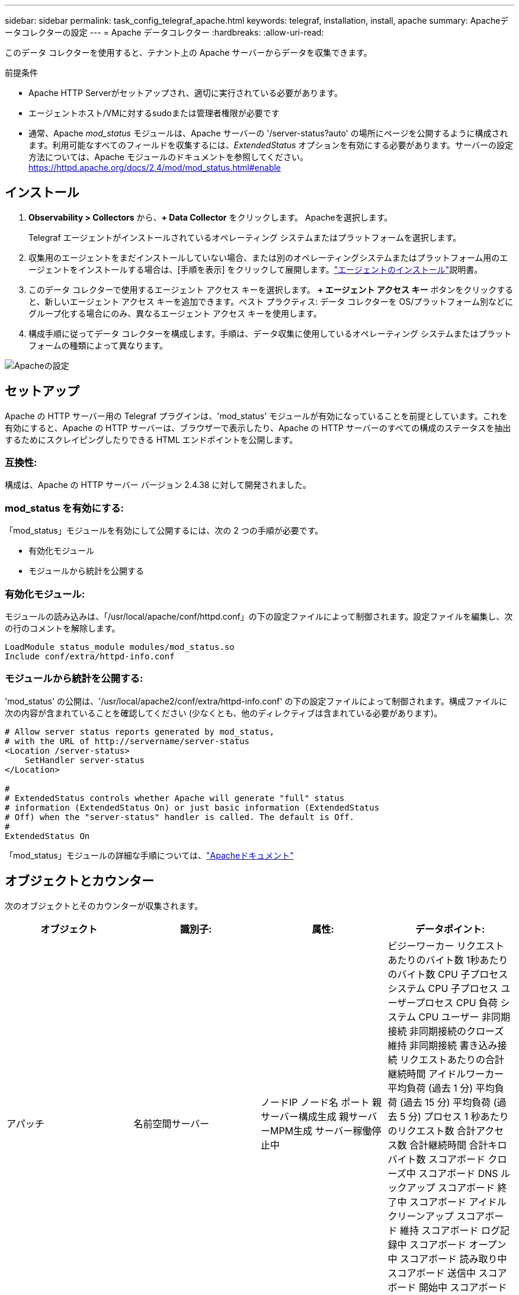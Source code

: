 ---
sidebar: sidebar 
permalink: task_config_telegraf_apache.html 
keywords: telegraf, installation, install, apache 
summary: Apacheデータコレクターの設定 
---
= Apache データコレクター
:hardbreaks:
:allow-uri-read: 


[role="lead"]
このデータ コレクターを使用すると、テナント上の Apache サーバーからデータを収集できます。

.前提条件
* Apache HTTP Serverがセットアップされ、適切に実行されている必要があります。
* エージェントホスト/VMに対するsudoまたは管理者権限が必要です
* 通常、Apache _mod_status_ モジュールは、Apache サーバーの '/server-status?auto' の場所にページを公開するように構成されます。利用可能なすべてのフィールドを収集するには、_ExtendedStatus_ オプションを有効にする必要があります。サーバーの設定方法については、Apache モジュールのドキュメントを参照してください。 https://httpd.apache.org/docs/2.4/mod/mod_status.html#enable[]




== インストール

. *Observability > Collectors* から、*+ Data Collector* をクリックします。  Apacheを選択します。
+
Telegraf エージェントがインストールされているオペレーティング システムまたはプラットフォームを選択します。

. 収集用のエージェントをまだインストールしていない場合、または別のオペレーティングシステムまたはプラットフォーム用のエージェントをインストールする場合は、[手順を表示] をクリックして展開します。link:task_config_telegraf_agent.html["エージェントのインストール"]説明書。
. このデータ コレクターで使用するエージェント アクセス キーを選択します。 *+ エージェント アクセス キー* ボタンをクリックすると、新しいエージェント アクセス キーを追加できます。ベスト プラクティス: データ コレクターを OS/プラットフォーム別などにグループ化する場合にのみ、異なるエージェント アクセス キーを使用します。
. 構成手順に従ってデータ コレクターを構成します。手順は、データ収集に使用しているオペレーティング システムまたはプラットフォームの種類によって異なります。


image:ApacheDCConfigLinux.png["Apacheの設定"]



== セットアップ

Apache の HTTP サーバー用の Telegraf プラグインは、'mod_status' モジュールが有効になっていることを前提としています。これを有効にすると、Apache の HTTP サーバーは、ブラウザーで表示したり、Apache の HTTP サーバーのすべての構成のステータスを抽出するためにスクレイピングしたりできる HTML エンドポイントを公開します。



=== 互換性:

構成は、Apache の HTTP サーバー バージョン 2.4.38 に対して開発されました。



=== mod_status を有効にする:

「mod_status」モジュールを有効にして公開するには、次の 2 つの手順が必要です。

* 有効化モジュール
* モジュールから統計を公開する




=== 有効化モジュール:

モジュールの読み込みは、「/usr/local/apache/conf/httpd.conf」の下の設定ファイルによって制御されます。設定ファイルを編集し、次の行のコメントを解除します。

 LoadModule status_module modules/mod_status.so
 Include conf/extra/httpd-info.conf


=== モジュールから統計を公開する:

'mod_status' の公開は、'/usr/local/apache2/conf/extra/httpd-info.conf' の下の設定ファイルによって制御されます。構成ファイルに次の内容が含まれていることを確認してください (少なくとも、他のディレクティブは含まれている必要があります)。

[listing]
----
# Allow server status reports generated by mod_status,
# with the URL of http://servername/server-status
<Location /server-status>
    SetHandler server-status
</Location>

#
# ExtendedStatus controls whether Apache will generate "full" status
# information (ExtendedStatus On) or just basic information (ExtendedStatus
# Off) when the "server-status" handler is called. The default is Off.
#
ExtendedStatus On
----
「mod_status」モジュールの詳細な手順については、link:https://httpd.apache.org/docs/2.4/mod/mod_status.html#enable["Apacheドキュメント"]



== オブジェクトとカウンター

次のオブジェクトとそのカウンターが収集されます。

[cols="<.<,<.<,<.<,<.<"]
|===
| オブジェクト | 識別子: | 属性: | データポイント: 


| アパッチ | 名前空間サーバー | ノードIP ノード名 ポート 親サーバー構成生成 親サーバーMPM生成 サーバー稼働停止中 | ビジーワーカー リクエストあたりのバイト数 1秒あたりのバイト数 CPU 子プロセス システム CPU 子プロセス ユーザープロセス CPU 負荷 システム CPU ユーザー 非同期接続 非同期接続のクローズ 維持 非同期接続 書き込み接続 リクエストあたりの合計継続時間 アイドルワーカー 平均負荷 (過去 1 分) 平均負荷 (過去 15 分) 平均負荷 (過去 5 分) プロセス 1 秒あたりのリクエスト数 合計アクセス数 合計継続時間 合計キロバイト数 スコアボード クローズ中 スコアボード DNS ルックアップ スコアボード 終了中 スコアボード アイドル クリーンアップ スコアボード 維持 スコアボード ログ記録中 スコアボード オープン中 スコアボード 読み取り中 スコアボード 送信中 スコアボード 開始中 スコアボード 待機中 
|===


== トラブルシューティング

追加情報は以下からご覧いただけます。link:concept_requesting_support.html["サポート"]ページ。
